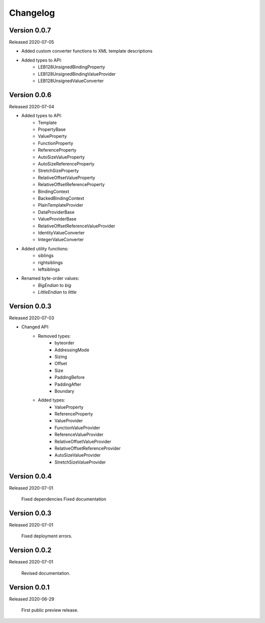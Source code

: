 .. _changes:

Changelog
=========

Version 0.0.7
-------------

Released 2020-07-05

- Added custom converter functions to XML template descriptions
- Added types to API:
    - LEB128UnsignedBindingProperty
    - LEB128UnsignedBindingValueProvider
    - LEB128UnsignedValueConverter

Version 0.0.6
-------------

Released 2020-07-04

- Added types to API:
    - Template
    - PropertyBase
    - ValueProperty
    - FunctionProperty
    - ReferenceProperty
    - AutoSizeValueProperty
    - AutoSizeReferenceProperty
    - StretchSizeProperty
    - RelativeOffsetValueProperty
    - RelativeOffsetReferenceProperty
    - BindingContext
    - BackedBindingContext
    - PlainTemplateProvider
    - DataProviderBase
    - ValueProviderBase
    - RelativeOffsetReferenceValueProvider
    - IdentityValueConverter
    - IntegerValueConverter
- Added utility functions:
    - siblings
    - rightsiblings
    - leftsiblings
- Renamed byte-order values:
    - `BigEndian` to `big`
    - `LittleEndian` to `little`

Version 0.0.3
-------------

Released 2020-07-03

- Changed API:
    - Removed types:
        - byteorder
        - AddressingMode
        - Sizing
        - Offset
        - Size
        - PaddingBefore
        - PaddingAfter
        - Boundary
    - Added types:
        - ValueProperty
        - ReferenceProperty
        - ValueProvider
        - FunctionValueProvider
        - ReferenceValueProvider
        - RelativeOffsetValueProvider
        - RelativeOffsetReferenceProvider
        - AutoSizeValueProvider
        - StretchSizeValueProvider

Version 0.0.4
-------------

Released 2020-07-01

    Fixed dependencies
    Fixed documentation

Version 0.0.3
-------------

Released 2020-07-01

    Fixed deployment errors.


Version 0.0.2
-------------

Released 2020-07-01

    Revised documentation.


Version 0.0.1
-------------

Released 2020-06-29

    First public preview release.
